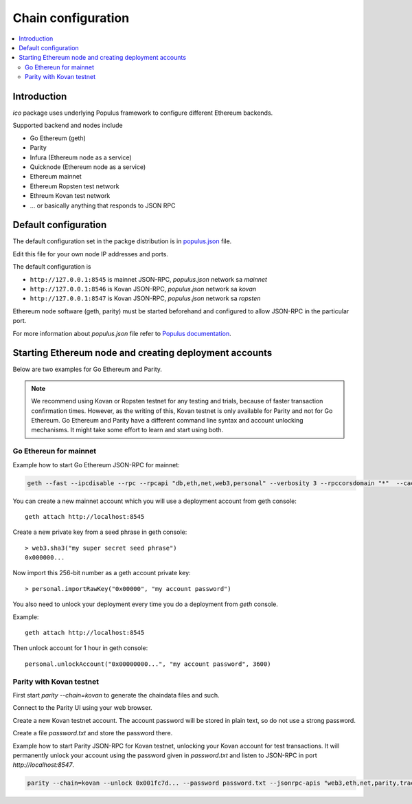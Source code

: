 .. _chain-configuration:

===================
Chain configuration
===================

.. contents:: :local:

Introduction
============

*ico* package uses underlying Populus framework to configure different Ethereum backends.

Supported backend and nodes include

* Go Ethereum (geth)

* Parity

* Infura (Ethereum node as a service)

* Quicknode (Ethereum node as a service)

* Ethereum mainnet

* Ethereum Ropsten test network

* Ethreum Kovan test network

* ... or basically anything that responds to JSON RPC

Default configuration
=====================

The default configuration set in the packge distribution is in `populus.json <https://github.com/TokenMarketNet/ico/blob/master/populus.json>`_ file.

Edit this file for your own node IP addresses and ports.

The default configuration is

* ``http://127.0.0.1:8545`` is mainnet JSON-RPC, `populus.json` network sa `mainnet`

* ``http://127.0.0.1:8546`` is Kovan JSON-RPC, `populus.json` network sa `kovan`

* ``http://127.0.0.1:8547`` is Kovan JSON-RPC, `populus.json` network sa `ropsten`

Ethereum node software (geth, parity) must be started beforehand and configured to allow JSON-RPC in the particular port.

For more information about `populus.json` file refer to `Populus documentation <http://populus.readthedocs.io/en/latest/config.html#custom-chains-using-the-externalchain-class>`_.

Starting Ethereum node and creating deployment accounts
=======================================================

Below are two examples for Go Ethereum and Parity.

.. note ::

    We recommend using Kovan or Ropsten testnet for any testing and trials, because of faster transaction confirmation times. However, as the writing of this, Kovan testnet is only available for Parity and not for Go Ethereum. Go Ethereum and Parity have a different command line syntax and account unlocking mechanisms. It might take some effort to learn and start using both.

Go Ethereun for mainnet
^^^^^^^^^^^^^^^^^^^^^^^

Example how to start Go Ethereum JSON-RPC for mainnet:

.. code-block:: shell

    geth --fast --ipcdisable --rpc --rpcapi "db,eth,net,web3,personal" --verbosity 3 --rpccorsdomain "*"  --cache 2048

You can create a new mainnet account which you will use a deployment account from geth console::

    geth attach http://localhost:8545

Create a new private key from a seed phrase in geth console::

    > web3.sha3("my super secret seed phrase")
    0x000000...

Now import this 256-bit number as a geth account private key::

    > personal.importRawKey("0x00000", "my account password")

You also need to unlock your deployment every time you do a deployment from `geth` console.

Example::

    geth attach http://localhost:8545

Then unlock account for 1 hour in geth console::

    personal.unlockAccount("0x00000000...", "my account password", 3600)


Parity with Kovan testnet
^^^^^^^^^^^^^^^^^^^^^^^^^

First start `parity --chain=kovan` to generate the chaindata files and such.

Connect to the Parity UI using your web browser.

Create a new Kovan testnet account. The account password will be stored in plain text, so do not use a strong password.

Create a file `password.txt` and store the password there.

Example how to start Parity JSON-RPC for Kovan testnet, unlocking your Kovan account for test transactions. It will permanently unlock your account using the password given in `password.txt` and listen to JSON-RPC in port `http://localhost:8547`.

.. code-block:: shell

    parity --chain=kovan --unlock 0x001fc7d... --password password.txt --jsonrpc-apis "web3,eth,net,parity,traces,rpc,personal" --jsonrpc-port 8547 --no-ipc --port 30306 --tracing on --allow-ips=public



